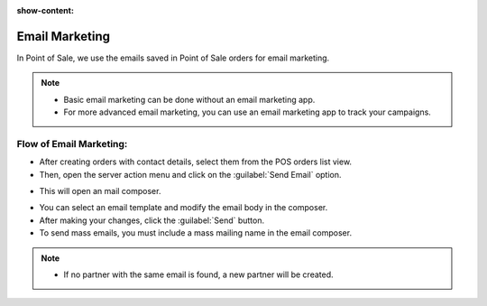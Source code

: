 :show-content:

===============
Email Marketing
===============

In Point of Sale, we use the emails saved in Point of Sale orders for email marketing.

.. note::
    - Basic email marketing can be done without an email marketing app.
    - For more advanced email marketing, you can use an email marketing app to track your campaigns.

Flow of Email Marketing:
========================

-  After creating orders with contact details, select them from the POS orders list view.
-  Then, open the server action menu and click on the :guilabel:`Send Email` option.

.. image:: email/email-server-action.png
   :align: center
   :alt: How to open mail composer

-  This will open an mail composer.

.. image:: email/mail-composer.png
   :align: center
   :alt: mail composer view

-  You can select an email template and modify the email body in the composer.
-  After making your changes, click the :guilabel:`Send` button.

-  To send mass emails, you must include a mass mailing name in the email composer.


.. image:: email/mass-mailing-name.png
   :align: center
   :alt: Needed for mass mailing

.. note::
    - If no partner with the same email is found, a new partner will be created.
